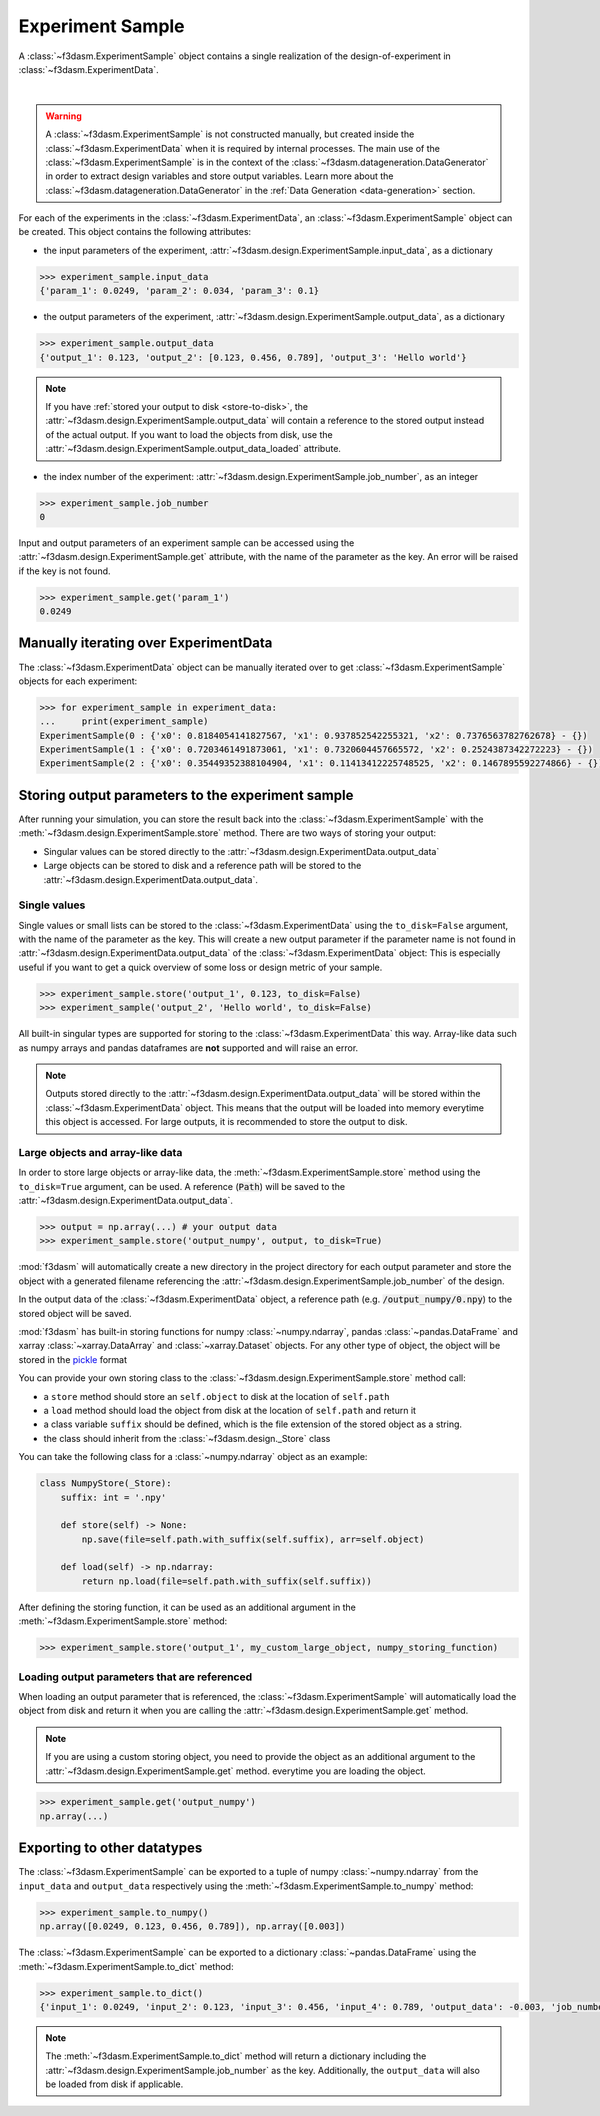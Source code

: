 Experiment Sample
=================

A :class:`~f3dasm.ExperimentSample` object contains a single realization of the design-of-experiment in :class:`~f3dasm.ExperimentData`.

.. image:: ../../../img/f3dasm-design.png
    :alt: Design
    :width: 100%
    :align: center

|

.. warning:: 
    A :class:`~f3dasm.ExperimentSample` is not constructed manually, but created inside the :class:`~f3dasm.ExperimentData` when it is required by internal processes. 
    The main use of the :class:`~f3dasm.ExperimentSample` is in the context of the :class:`~f3dasm.datageneration.DataGenerator` in order to extract design variables and store output variables. 
    Learn more about the :class:`~f3dasm.datageneration.DataGenerator` in the :ref:`Data Generation <data-generation>` section.


For each of the experiments in the :class:`~f3dasm.ExperimentData`, an :class:`~f3dasm.ExperimentSample` object can be created.
This object contains the following attributes:

* the input parameters of the experiment, :attr:`~f3dasm.design.ExperimentSample.input_data`, as a dictionary

.. code-block:: python

    >>> experiment_sample.input_data
    {'param_1': 0.0249, 'param_2': 0.034, 'param_3': 0.1}

* the output parameters of the experiment, :attr:`~f3dasm.design.ExperimentSample.output_data`, as a dictionary

.. code-block:: python

    >>> experiment_sample.output_data
    {'output_1': 0.123, 'output_2': [0.123, 0.456, 0.789], 'output_3': 'Hello world'}


.. note::

    If you have :ref:`stored your output to disk <store-to-disk>`, the :attr:`~f3dasm.design.ExperimentSample.output_data` will contain a reference to the stored output instead of the actual output.
    If you want to load the objects from disk, use the :attr:`~f3dasm.design.ExperimentSample.output_data_loaded` attribute.

* the index number of the experiment: :attr:`~f3dasm.design.ExperimentSample.job_number`, as an integer

.. code-block:: python

    >>> experiment_sample.job_number
    0

Input and output parameters of an experiment sample can be accessed using the :attr:`~f3dasm.design.ExperimentSample.get` attribute, with the name of the parameter as the key.
An error will be raised if the key is not found.

.. code-block:: python

    >>> experiment_sample.get('param_1')
    0.0249

Manually iterating over ExperimentData
----------------------------------------

The :class:`~f3dasm.ExperimentData` object can be manually iterated over to get :class:`~f3dasm.ExperimentSample` objects for each experiment:

.. code-block:: python

    >>> for experiment_sample in experiment_data:
    ...     print(experiment_sample)
    ExperimentSample(0 : {'x0': 0.8184054141827567, 'x1': 0.937852542255321, 'x2': 0.7376563782762678} - {})
    ExperimentSample(1 : {'x0': 0.7203461491873061, 'x1': 0.7320604457665572, 'x2': 0.2524387342272223} - {})
    ExperimentSample(2 : {'x0': 0.35449352388104904, 'x1': 0.11413412225748525, 'x2': 0.1467895592274866} - {})

Storing output parameters to the experiment sample
--------------------------------------------------

After running your simulation, you can store the result back into the :class:`~f3dasm.ExperimentSample` with the :meth:`~f3dasm.design.ExperimentSample.store` method.
There are two ways of storing your output:

* Singular values can be stored directly to the :attr:`~f3dasm.design.ExperimentData.output_data`
* Large objects can be stored to disk and a reference path will be stored to the :attr:`~f3dasm.design.ExperimentData.output_data`.

Single values
^^^^^^^^^^^^^

Single values or small lists can be stored to the :class:`~f3dasm.ExperimentData` using the ``to_disk=False`` argument, with the name of the parameter as the key. 
This will create a new output parameter if the parameter name is not found in :attr:`~f3dasm.design.ExperimentData.output_data` of the :class:`~f3dasm.ExperimentData` object:
This is especially useful if you want to get a quick overview of some loss or design metric of your sample. 

.. code-block:: python

    >>> experiment_sample.store('output_1', 0.123, to_disk=False)
    >>> experiment_sample('output_2', 'Hello world', to_disk=False)

All built-in singular types are supported for storing to the :class:`~f3dasm.ExperimentData` this way. Array-like data such as numpy arrays and pandas dataframes are **not** supported and will raise an error.

.. note:: 
    Outputs stored directly to the :attr:`~f3dasm.design.ExperimentData.output_data` will be stored within the :class:`~f3dasm.ExperimentData` object.
    This means that the output will be loaded into memory everytime this object is accessed. For large outputs, it is recommended to store the output to disk. 

.. _store-to-disk:

Large objects and array-like data
^^^^^^^^^^^^^^^^^^^^^^^^^^^^^^^^^

In order to store large objects or array-like data, the :meth:`~f3dasm.ExperimentSample.store` method using the ``to_disk=True`` argument, can be used. 
A reference (:code:`Path`) will be saved to the :attr:`~f3dasm.design.ExperimentData.output_data`.

.. code-block:: python

    >>> output = np.array(...) # your output data
    >>> experiment_sample.store('output_numpy', output, to_disk=True)

:mod:`f3dasm` will automatically create a new directory in the project directory for each output parameter and store the object with a generated filename referencing the :attr:`~f3dasm.design.ExperimentSample.job_number` of the design.

.. code-block:: none
   :caption: Directory Structure

   project_dir/
   ├── output_numpy/
   │   ├── 0.npy
   │   ├── 1.npy
   │   ├── 2.npy
   │   └── 3.npy
   │
   └── experiment_data/
       ├── domain.pkl
       ├── input.csv
       ├── output.csv
       └── jobs.pkl


In the output data of the :class:`~f3dasm.ExperimentData` object, a reference path (e.g. :code:`/output_numpy/0.npy`) to the stored object will be saved.


:mod:`f3dasm` has built-in storing functions for numpy :class:`~numpy.ndarray`, pandas :class:`~pandas.DataFrame` and xarray :class:`~xarray.DataArray` and :class:`~xarray.Dataset` objects. 
For any other type of object, the object will be stored in the `pickle <https://docs.python.org/3/library/pickle.html>`_ format


You can provide your own storing class to the :class:`~f3dasm.design.ExperimentSample.store` method call:

* a ``store`` method should store an ``self.object`` to disk at the location of ``self.path``
* a ``load`` method should load the object from disk at the location of ``self.path`` and return it
* a class variable ``suffix`` should be defined, which is the file extension of the stored object as a string.
* the class should inherit from the :class:`~f3dasm.design._Store` class

You can take the following class for a :class:`~numpy.ndarray` object as an example:

.. code-block:: python

    class NumpyStore(_Store):
        suffix: int = '.npy'

        def store(self) -> None:
            np.save(file=self.path.with_suffix(self.suffix), arr=self.object)

        def load(self) -> np.ndarray:
            return np.load(file=self.path.with_suffix(self.suffix))


After defining the storing function, it can be used as an additional argument in the :meth:`~f3dasm.ExperimentSample.store` method:

.. code-block:: python

    >>> experiment_sample.store('output_1', my_custom_large_object, numpy_storing_function)


Loading output parameters that are referenced
^^^^^^^^^^^^^^^^^^^^^^^^^^^^^^^^^^^^^^^^^^^^^

When loading an output parameter that is referenced, the :class:`~f3dasm.ExperimentSample` will automatically load the object from disk and return it
when you are calling the :attr:`~f3dasm.design.ExperimentSample.get` method.

.. note::

    If you are using a custom storing object, you need to provide the object as an additional argument to the :attr:`~f3dasm.design.ExperimentSample.get` method.
    everytime you are loading the object.

.. code-block:: python

    >>> experiment_sample.get('output_numpy')
    np.array(...)

Exporting to other datatypes
----------------------------

The :class:`~f3dasm.ExperimentSample` can be exported to a tuple of numpy :class:`~numpy.ndarray` from the ``input_data`` and ``output_data`` respectively using the :meth:`~f3dasm.ExperimentSample.to_numpy` method:

.. code-block:: python

    >>> experiment_sample.to_numpy()
    np.array([0.0249, 0.123, 0.456, 0.789]), np.array([0.003])

The :class:`~f3dasm.ExperimentSample` can be exported to a dictionary :class:`~pandas.DataFrame` using the :meth:`~f3dasm.ExperimentSample.to_dict` method:

.. code-block:: python

    >>> experiment_sample.to_dict()
    {'input_1': 0.0249, 'input_2': 0.123, 'input_3': 0.456, 'input_4': 0.789, 'output_data': -0.003, 'job_number': 0}

.. note::

    The :meth:`~f3dasm.ExperimentSample.to_dict` method will return a dictionary including the :attr:`~f3dasm.design.ExperimentSample.job_number` as the key.
    Additionally, the ``output_data`` will also be loaded from disk if applicable.